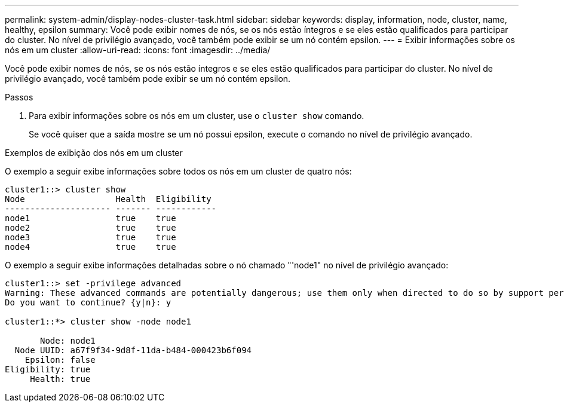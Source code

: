 ---
permalink: system-admin/display-nodes-cluster-task.html 
sidebar: sidebar 
keywords: display, information, node, cluster, name, healthy, epsilon 
summary: Você pode exibir nomes de nós, se os nós estão íntegros e se eles estão qualificados para participar do cluster. No nível de privilégio avançado, você também pode exibir se um nó contém epsilon. 
---
= Exibir informações sobre os nós em um cluster
:allow-uri-read: 
:icons: font
:imagesdir: ../media/


[role="lead"]
Você pode exibir nomes de nós, se os nós estão íntegros e se eles estão qualificados para participar do cluster. No nível de privilégio avançado, você também pode exibir se um nó contém epsilon.

.Passos
. Para exibir informações sobre os nós em um cluster, use o `cluster show` comando.
+
Se você quiser que a saída mostre se um nó possui epsilon, execute o comando no nível de privilégio avançado.



.Exemplos de exibição dos nós em um cluster
O exemplo a seguir exibe informações sobre todos os nós em um cluster de quatro nós:

[listing]
----

cluster1::> cluster show
Node                  Health  Eligibility
--------------------- ------- ------------
node1                 true    true
node2                 true    true
node3                 true    true
node4                 true    true
----
O exemplo a seguir exibe informações detalhadas sobre o nó chamado "'node1" no nível de privilégio avançado:

[listing]
----

cluster1::> set -privilege advanced
Warning: These advanced commands are potentially dangerous; use them only when directed to do so by support personnel.
Do you want to continue? {y|n}: y

cluster1::*> cluster show -node node1

       Node: node1
  Node UUID: a67f9f34-9d8f-11da-b484-000423b6f094
    Epsilon: false
Eligibility: true
     Health: true
----